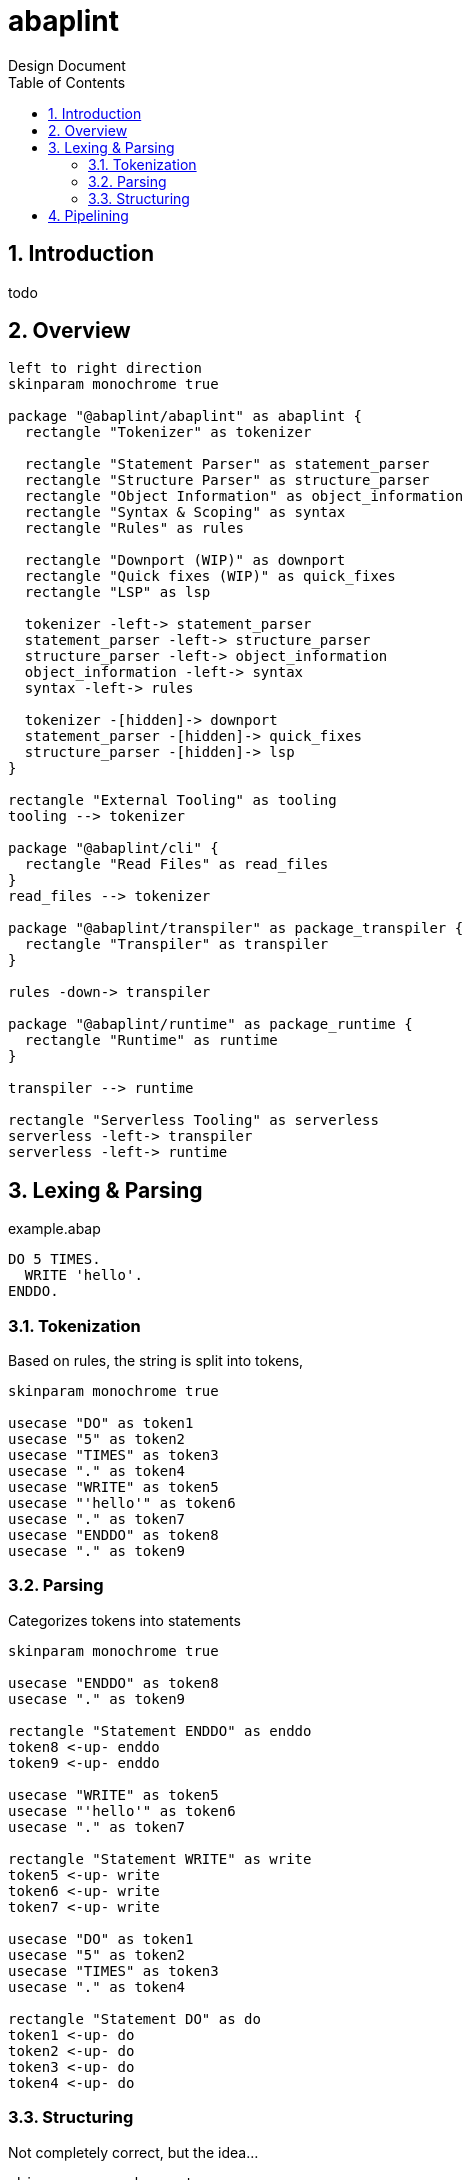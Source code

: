 :plantuml-server-url: https://www.plantuml.com/plantuml
:source-highlighter: rouge
:chapter-label:
:doctype: book

= abaplint
Design Document
:toc:
:toclevels: 3
:numbered:

== Introduction
todo

== Overview

[plantuml, components, svg]
....
left to right direction
skinparam monochrome true

package "@abaplint/abaplint" as abaplint {
  rectangle "Tokenizer" as tokenizer

  rectangle "Statement Parser" as statement_parser
  rectangle "Structure Parser" as structure_parser
  rectangle "Object Information" as object_information
  rectangle "Syntax & Scoping" as syntax
  rectangle "Rules" as rules

  rectangle "Downport (WIP)" as downport
  rectangle "Quick fixes (WIP)" as quick_fixes
  rectangle "LSP" as lsp

  tokenizer -left-> statement_parser
  statement_parser -left-> structure_parser
  structure_parser -left-> object_information
  object_information -left-> syntax
  syntax -left-> rules

  tokenizer -[hidden]-> downport
  statement_parser -[hidden]-> quick_fixes
  structure_parser -[hidden]-> lsp
}

rectangle "External Tooling" as tooling
tooling --> tokenizer

package "@abaplint/cli" {
  rectangle "Read Files" as read_files
}
read_files --> tokenizer

package "@abaplint/transpiler" as package_transpiler {
  rectangle "Transpiler" as transpiler
}

rules -down-> transpiler

package "@abaplint/runtime" as package_runtime {
  rectangle "Runtime" as runtime
}

transpiler --> runtime

rectangle "Serverless Tooling" as serverless
serverless -left-> transpiler
serverless -left-> runtime

....

== Lexing & Parsing

.example.abap
[source,abap]
----
DO 5 TIMES.
  WRITE 'hello'.
ENDDO.
----

=== Tokenization

Based on rules, the string is split into tokens,

[plantuml, tokens, svg]
....
skinparam monochrome true

usecase "DO" as token1
usecase "5" as token2
usecase "TIMES" as token3
usecase "." as token4
usecase "WRITE" as token5
usecase "'hello'" as token6
usecase "." as token7
usecase "ENDDO" as token8
usecase "." as token9
....

=== Parsing

Categorizes tokens into statements

[plantuml, parsing, svg]
....
skinparam monochrome true

usecase "ENDDO" as token8
usecase "." as token9

rectangle "Statement ENDDO" as enddo
token8 <-up- enddo
token9 <-up- enddo

usecase "WRITE" as token5
usecase "'hello'" as token6
usecase "." as token7

rectangle "Statement WRITE" as write
token5 <-up- write
token6 <-up- write
token7 <-up- write

usecase "DO" as token1
usecase "5" as token2
usecase "TIMES" as token3
usecase "." as token4

rectangle "Statement DO" as do
token1 <-up- do
token2 <-up- do
token3 <-up- do
token4 <-up- do
....

=== Structuring

Not completely correct, but the idea...

[plantuml, parsing, svg]
....
skinparam monochrome true

usecase "ENDDO" as token8
usecase "." as token9

rectangle "Statement ENDDO" as enddo
token8 <-up- enddo
token9 <-up- enddo

usecase "WRITE" as token5
usecase "'hello'" as token6
usecase "." as token7

rectangle "Statement WRITE" as write
token5 <-up- write
token6 <-up- write
token7 <-up- write

usecase "DO" as token1
usecase "5" as token2
usecase "TIMES" as token3
usecase "." as token4

rectangle "Statement DO" as do
token1 <-up- do
token2 <-up- do
token3 <-up- do
token4 <-up- do

collections "Structure DO" as sdo
do <-up- sdo
write <-up- sdo
enddo <-up- sdo
....

== Pipelining
todo, immutable